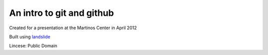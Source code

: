 An intro to git and github
--------------------------

Created for a presentation at the Martinos Center in April 2012

Built using `landslide <https://github.com/adamzap/landslide>`_

Lincese: Public Domain
